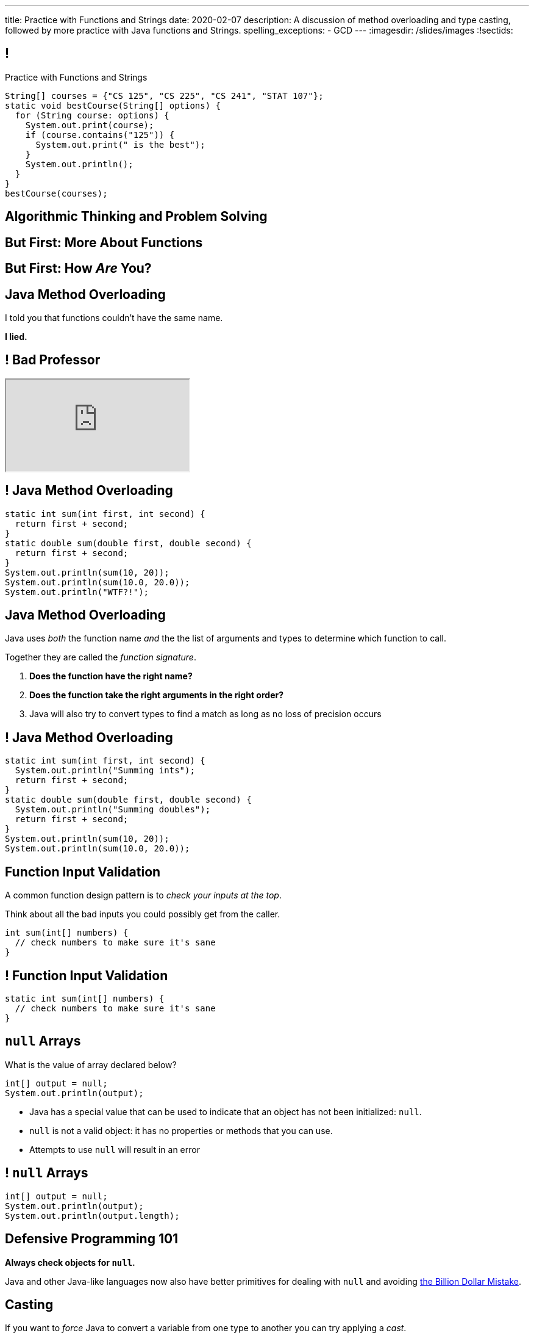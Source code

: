 ---
title: Practice with Functions and Strings
date: 2020-02-07
description:
  A discussion of method overloading and type casting, followed by more practice
  with Java functions and Strings.
spelling_exceptions:
  - GCD
---
:imagesdir: /slides/images
:!sectids:

[[tEtREXcdwvLNenEEApUWWxYcIyInPqrh]]
== !

[.janini.small]
--
++++
<div class="message">Practice with Functions and Strings</div>
++++
....
String[] courses = {"CS 125", "CS 225", "CS 241", "STAT 107"};
static void bestCourse(String[] options) {
  for (String course: options) {
    System.out.print(course);
    if (course.contains("125")) {
      System.out.print(" is the best");
    }
    System.out.println();
  }
}
bestCourse(courses);
....
--

[[QXeDdtoIJghFLWgVVxlLDTyJGYnfkMyM]]
[.oneword]
== Algorithmic Thinking and Problem Solving

[[BujyetipnNDrtCDwOkrBiiTJbXjxHwVu]]
[.oneword]
== But First: More About Functions

[[JCBOUZUKUWSRGZEDXOKZVEPQBNWADGRD]]
[.oneword]
== But First: How _Are_ You?

[[WYGKDMJrYLPMExMvDrlPcHvhJXJULrdT]]
== Java Method Overloading

[.lead]
//
I told you that functions couldn't have the same name.

[.s]
--
*I lied.*
--

[[iJVMrRgNoMDSQndAuhyBGsxwipXUxmyY]]
== ! Bad Professor

++++
<div class="embed-responsive embed-responsive-4by3">
  <iframe class="full embed-responsive-item" src="https://www.usnews.com/education/blogs/professors-guide/2010/01/06/10-warning-signs-of-a-bad-professor"></iframe>
</div>
++++

[[wswjWrauPrlUigRkLcyzcewZsvsCXVAL]]
== ! Java Method Overloading

[.janini.small]
....
static int sum(int first, int second) {
  return first + second;
}
static double sum(double first, double second) {
  return first + second;
}
System.out.println(sum(10, 20));
System.out.println(sum(10.0, 20.0));
System.out.println("WTF?!");
....

[[hMOkqKTcxmOlCMscnAhDrISCCrbmuKSA]]
== Java Method Overloading

[.lead]
//
Java uses _both_ the function name _and_ the the list of arguments and types to
determine which function to call.

Together they are called the _function signature_.

[.s]
//
. *Does the function have the right name?*
//
. *Does the function take the right arguments in the right order?*
//
. Java will also try to convert types to find a match as long as no loss of
precision occurs

[[gSVpdvguUsItuviFdwvmyPOhnMVwlErX]]
== ! Java Method Overloading

[.janini.small]
....
static int sum(int first, int second) {
  System.out.println("Summing ints");
  return first + second;
}
static double sum(double first, double second) {
  System.out.println("Summing doubles");
  return first + second;
}
System.out.println(sum(10, 20));
System.out.println(sum(10.0, 20.0));
....

[[uHxLfZRUUSeKHKZXVkQEndWETbAOgXOj]]
== Function Input Validation

[.lead]
//
A common function design pattern is to _check your inputs at the top_.

Think about all the bad inputs you could possibly get from the caller.

[source,java]
----
int sum(int[] numbers) {
  // check numbers to make sure it's sane
}
----

[[IvXkDdLRgNBLsSBPsbafXVMWXMQbkIQF]]
== ! Function Input Validation

[.janini.small]
....
static int sum(int[] numbers) {
  // check numbers to make sure it's sane
}
....

[[yBXWpiIYZpCTIiwedPUiflmeXRDXXbyM]]
== `null` Arrays

[.lead]
//
What is the value of array declared below?

[source,java]
----
int[] output = null;
System.out.println(output);
----

[.s]
//
* Java has a special value that can be used to indicate that an object has not
been initialized: `null`.
//
* `null` is not a valid object: it has no properties or methods that you can
use.
//
* Attempts to use `null` will result in an error

[[EaGRLETbzDaduqdILxVMZGtholIVxhZu]]
== ! `null` Arrays

[.janini]
....
int[] output = null;
System.out.println(output);
System.out.println(output.length);
....

[[MtRsCbMHmLhOLCCaHMlzRjbUaAvypYeW]]
[.oneword]
== Defensive Programming 101

[.lead]
//
*Always check objects for `null`.*

Java and other Java-like languages now also have better primitives for dealing
with `null` and avoiding
//
https://kotlinlang.org/docs/reference/null-safety.html[the Billion Dollar
Mistake].

[[HltJmohVAiSOVkbDyMDvVSxVeYTnaQmt]]
== Casting

[.lead]
//
If you want to _force_ Java to convert a variable from one type to another you
can try applying a _cast_.

[source,java]
----
int i = 10;
double d = i; // This works since no information is lost
i = d; // This does not work since we'd have to throw out the fraction
i = (int) d; // But we can force Java to do it
----

[[bcsEuCBErjgIjQHaKvcOzsFASZdTIemI]]
== ! Casting

[.janini.small]
....
int i = 10;
double d = i; // This works since no information is lost
i = d; // This does not work...
i = (int) d; // ...but we can force Java to do it
....

[[bFVBvhmjufzGfxvxxruaPuBSduFKcJlu]]
[.oneword]
== Let's Solve Some Problems!

[[EDTZMRFNRRZFQZYYRWOPMGMNQFDXONJQ]]
== String Reverse

[.lead]
//
Given a `String`, return it in reverse order.

*First, what is our algorithm?*
//
I can think of at least three ways to do this...

[.s]
//
. Examine each character in the input `String`
//
. Put it in the right place in the output `String`

[[OEzuTpurwrhHSauViYyTwSIyybNxVVVz]]
== ! Read The Documentation

++++
<div class="embed-responsive embed-responsive-4by3">
  <iframe class="full embed-responsive-item" src="https://docs.oracle.com/javase/10/docs/api/java/lang/String.html"></iframe>
</div>
++++

[[CTLBHVPUNNQVONERMCWGDEIBZODITFTE]]
== ! String Reverse

[.janini.small]
....
static String reverse(String input) {
}
....

[[hLapvnSbNhYgubbeMpdmfFFIRXIdOKBM]]
== Preparing for CBTF Quizzes

[.lead]
//
Our quizzes get more challenging from this point forward.
//
Here's how to prepare.

[.s]
//
* Review the lecture slides
//
* Go over the HW125 practice problems
//
* Go over the HW125 practice problems
//
* Go over the HW125 practice problems
//
* Go over the HW125 practice problems

[[ZkeiHnHiafeseEeuBcDfCmELNAOVdndd]]
== Preparing for CBTF Quizzes

[source,java]
----
int earnGradeOnQuiz() {
  int currentGrade = 0;
  currentGrade += reviewSlides();

  while (workOnHomeworkProblems()) {
    currentGrade++;
  }

  return currentGrade;
}
----

[[IiSngNdYzdEnzLMjikxwjrNwXThqAOAO]]
== Dropped Grade Policy

[.lead]
//
CS 125 has a generous dropped grade policy.
//
However, these are _not_ "get out of class free" cards.

[.s.small]
//
* Dropped lectures and labs are pre-excused absences intended to accommodate
_all_ the reasons you might miss class or not complete a homework problem:
sickness, family emergencies, travel, religious obligations, extracurricular
activities, etc.
//
* *As a result we don't excuse absences.*
//
Please don't email us about this.
//
* *We expect you to try to attend and complete everything.*
//
But the dropped grades are for times when circumstances intervene.
//
* If you use them up skipping class just because you don't feel like coming, and
then your fish dies and you are bereft, you don't get more.

[[xQXgbdRgVarmQwliOIBZtdzszqeKYBPZ]]
== Announcements

[.small]
//
* link:/MP/0/[MP0] is out and due _next weekend_.
//
The early deadline is _this weekend_ on your deadline day.
//
Please get started!
//
Office hours start immediately after class in Siebel 0403.

// vim: ts=2:sw=2:et
